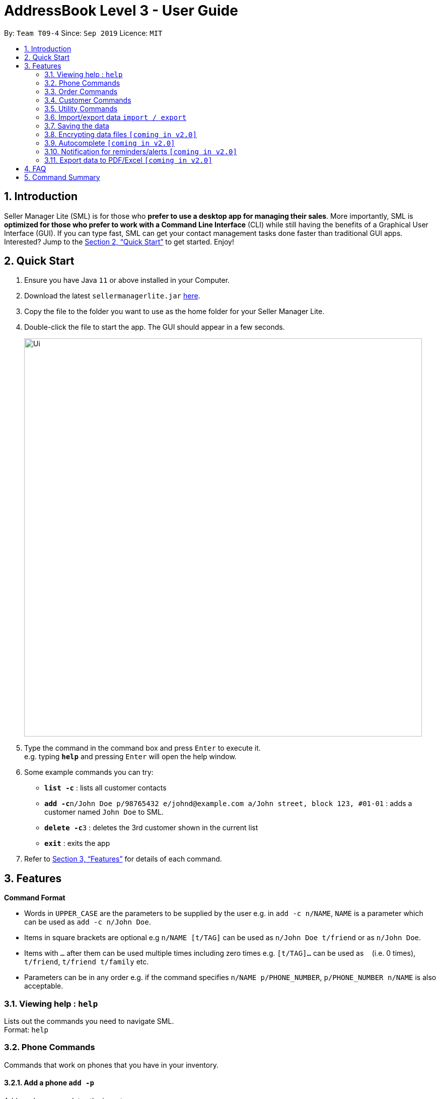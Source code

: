 = AddressBook Level 3 - User Guide
:site-section: UserGuide
:toc:
:toc-title:
:toc-placement: preamble
:sectnums:
:imagesDir: images
:stylesDir: stylesheets
:xrefstyle: full
:experimental:
ifdef::env-github[]
:tip-caption: :bulb:
:note-caption: :information_source:
endif::[]
:repoURL: https://github.com/AY1920S1-CS2103T-T09-4/main

By: `Team T09-4`      Since: `Sep 2019`      Licence: `MIT`

== Introduction
Seller Manager Lite (SML) is for those who *prefer to use a desktop app for managing their sales*. More importantly, SML is *optimized for those who prefer to work with a Command Line Interface* (CLI) while still having the benefits of a Graphical User Interface (GUI). If you can type fast, SML can get your contact management tasks done faster than traditional GUI apps. Interested? Jump to the <<Quick Start>> to get started. Enjoy!

== Quick Start
.  Ensure you have Java `11` or above installed in your Computer.
.  Download the latest `sellermanagerlite.jar` https://github.com/AY1920S1-CS2103T-T09-4/main/releasesreleases[here].
.  Copy the file to the folder you want to use as the home folder for your Seller Manager Lite.
.  Double-click the file to start the app. The GUI should appear in a few seconds.
+
image::Ui.png[width="790"]
+
.  Type the command in the command box and press kbd:[Enter] to execute it. +
e.g. typing *`help`* and pressing kbd:[Enter] will open the help window.
.  Some example commands you can try:

* *`list -c`* : lists all customer contacts
* **`add -c`**`n/John Doe p/98765432 e/johnd@example.com a/John street, block 123, #01-01` : adds a customer named `John Doe` to SML.
* **`delete -c`**`3` : deletes the 3rd customer shown in the current list
* *`exit`* : exits the app

.  Refer to <<Features>> for details of each command.

[[Features]]
== Features

====
*Command Format*

* Words in `UPPER_CASE` are the parameters to be supplied by the user e.g. in `add -c n/NAME`, `NAME` is a parameter which can be used as `add -c n/John Doe`.
* Items in square brackets are optional e.g `n/NAME [t/TAG]` can be used as `n/John Doe t/friend` or as `n/John Doe`.
* Items with `…`​ after them can be used multiple times including zero times e.g. `[t/TAG]...` can be used as `{nbsp}` (i.e. 0 times), `t/friend`, `t/friend t/family` etc.
* Parameters can be in any order e.g. if the command specifies `n/NAME p/PHONE_NUMBER`, `p/PHONE_NUMBER n/NAME` is also acceptable.
====

=== Viewing help : `help`
Lists out the commands you need to navigate SML. +
Format: `help`

=== Phone Commands
Commands that work on phones that you have in your inventory.

==== Add a phone `add -p`
Adds a phone or updates the inventory. +
Format: `add -p n/NAME q/QUANTITY [p/PRICE] [t/TAG]…​`

==== Delete a phone `delete -p`
Deletes a phone from the inventory. +
Format: `delete -p INDEX`

==== Find a phone `find -p`
Returns all the information pertaining to phone with matching name. +
Format: `find -p p/PHONE`

==== List the phones `list -p`
List all the phones in lexicographical order. +
Format: `list -p`

==== Update a phone `update -p`
Updates the appropriate fields of a phone. +
Format: `update -p n/NAME [p/PRICE] [q/QUANTITY] [t/TAG]...`

==== Copy phone field `copy -p`
Copies a phone field to clipboard. +
Format: `copy -p <field>`

=== Order Commands
Commands that work on orders that you have.

==== Add an order `add -o`
Adds an order to the list of orders. +
Format: `add -o p/PHONE_NUMBER i/ITEM...`

==== Find an order `find -o`
Returns all the information pertaining to the order. +
Format: `find -o INDEX`

==== Update an order `update -o`
Updates the order status.  +
Format: `update -o INDEX` +
Possible status: `UNSCHEDULED` , `SCHEDULED` , `COMPLETED`

==== Cancel an order `cancel -o`
Cancels the order at the specified index. +
Format: `cancel -o INDEX`

==== List the orders `list -o`
List all the orders in the list. +
Format: `list -o`

==== Copy order field `copy -o`
Copies an order field to clipboard. +
Format: `copy -o <field>`

==== Duplicate an order `duplicate -o`
Duplicate an order of the specified index. +
Format: `duplicate -o INDEX`

=== Customer Commands
Commands that work on customers in your list.

==== Add a customer `add -c`
Adds a customer to the address book. +
Format: `add -c n/NAME p/PHONE_NUMBER e/EMAIL a/ADDRESS [t/TAG]…`
[TIP]
A person can have any number of tags, including 0.

==== Delete a customer `delete -c`
Deletes a customer in the address book. +
Format: `delete -c INDEX
****
* Deletes the customer at the specified `INDEX`.
* The index refers to the index number shown in the displayed customer list.
* The index *must be a positive integer* 1, 2, 3, ...
****

==== Find a customer `find -c`
Finds customers whose names contain any of the given keywords. +
Format: `find -c KEYWORD [MORE_KEYWORDS]`
****
* The search is case insensitive. e.g `hans` will match `Hans`
* The order of the keywords does not matter. e.g. `Hans Bo` will match `Bo Hans`
* Only the name is searched.
* Only full words will be matched e.g. `Han` will not match `Hans`
* Persons matching at least one keyword will be returned (i.e. `OR` search). e.g. `Hans Bo` will return `Hans Gruber`, `Bo Yang`
****

==== List the customers `list -c`
List every single customer in SML. +
Format: `list -c`

==== Update a customer `update -c`
Updates an existing customer. +
Format: `update -c INDEX [n/NAME] [p/PHONE] [e/EMAIL] [a/ADDRESS] [t/TAG]…`
****
* Edits the customer at the specified `INDEX`. The index refers to the index number shown in the displayed customer list. The index *must be a positive integer* 1, 2, 3, ...
* At least one of the optional fields must be provided.
* Existing values will be updated to the input values.
* When editing tags, the existing tags of the customer will be removed i.e adding of tags is not cumulative.
* You can remove all the customer's tags by typing `t/` without specifying any tags after it.
****

==== Copy customer field `copy -c`
Copies a customer field to clipboard. +
Format: `copy -c <field>`

=== Utility Commands

==== Undo `undo`
Undo the previous command.  +
Format: `undo`

==== Redo `redo`
redo the previous command.  +
Format: `redo`

==== Generate stats `generate`
Generates the statistics either in normal viewing format or chart format (in pop-up modal dialog). +
Format: `generate -s s/STAT -d d/ -t t/TYPE` +
Possible stats: `general` , `bestseller` etc +
Possible type: `view` , `graph`

==== Check `check`
Check for stock etc. For stock, see the phones that have < threshold quantity.   +
Format: `check <flag>` +
Possible flag: `-p` for phone stock, `check -p <threshold>`

==== Schedule `schedule`
Check for schedule.   +
Format: `schedule`

==== Clearing all entries `clear`
Clears all entries of items, orders and customers. +
Format: `clear`

==== Exiting the program `exit`
Exits the program. +
Format: `exit`

=== Import/export data `import / export`
Import csv file into the application. +
Export application data into csv file. +
Export application stats. +
Format: `import <flag>` / `export <flag>` +
Possible flag: `-p` for phone, `-c` for customer, `-o` for order.

=== Saving the data
SML data are saved in the hard disk automatically after any command that changes the data. +
There is no need to save manually.

=== Encrypting data files `[coming in v2.0]`
Explain how the user can enable/disable data encryption

=== Autocomplete  `[coming in v2.0]`
Press `Tab` to autocomplete the line. (like in command line)

=== Notification for reminders/alerts  `[coming in v2.0]`
Notification page to show any notifications of reminders or alerts.

=== Export data to PDF/Excel  `[coming in v2.0]`
Export any of the data in SML to PDF format.

== FAQ
*Q*: How do I transfer my data to another Computer? +
*A*: Install the app in the other computer and overwrite the empty data file it creates with the file that contains the data of your previous SML folder.

== Command Summary
* *Add* +
** customer : `add -c n/NAME p/PHONE_NUMBER e/EMAIL a/ADDRESS [t/TAG]…`
** phone : `add -p n/NAME q/QUANTITY [p/PRICE] [t/TAG]…`
** order : `add -o p/PHONE_NUMBER i/ITEM...`

* *Cancel* +
** order : `cancel -o INDEX`

* *Check* +
** stock : `check -p <threshold>'

* *Clear* : `clear`

* *Copy* +
** customer : `copy -c <field>`
** phone : `copy -p <field>`
** order : `copy -o <field>`

* *Delete* +
** customer : `delete -c INDEX`
** phone : `delete -p INDEX`

* *Duplicate* +
** order : `duplicate -o INDEX`

* *Exit* : `exit`

* *Export* +
** customer : `export -c`
** phone : `export -p`
** order : `export -o`

* *Find* +
** customer : `find -c KEYWORD [MORE_KEYWORDS]`
** phone : `find -p p/PHONE`
** order : `find -o INDEX`

* *Generate* : `generate -s s/STAT -d d/ -t t/TYPE`

* *Import* +
** customer : `import -c`
** phone : `import -p`
** order : `import -o`

* *List* +
** customer : `list -c`
** phone : `list -p`
** order : `list -o`

* *Help* : `help`

* *Redo* : `redo`

* *Undo* : `undo`

* *Update* +
** customer : `update -c INDEX [n/NAME] [p/PHONE] [e/EMAIL] [a/ADDRESS] [t/TAG]…​`
** phone : `update -p n/NAME [p/PRICE] [q/QUANTITY] [t/TAG]...`
** order : `update -o INDEX`
